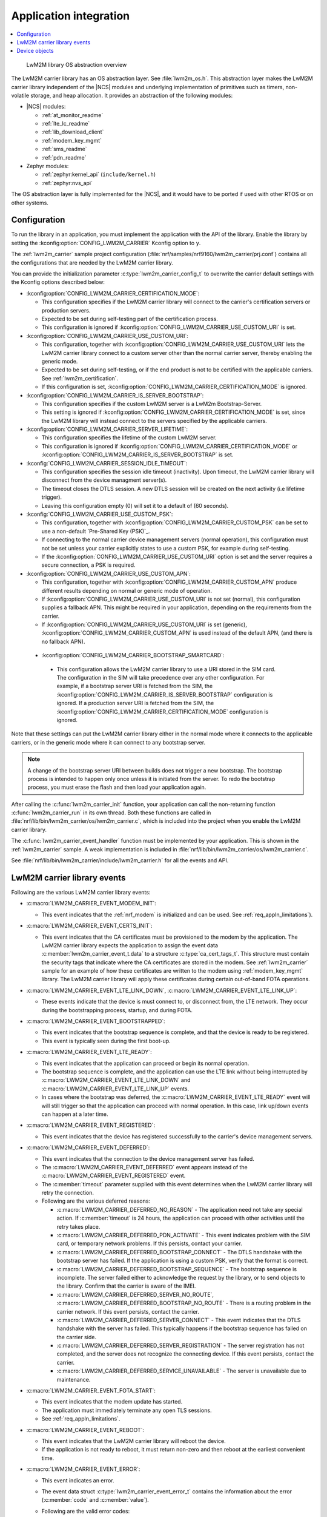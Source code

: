 .. _lwm2m_app_int:

Application integration
#######################

.. contents::
   :local:
   :depth: 2

.. figure:: /libraries/bin/lwm2m_carrier/images/lwm2m_carrier_os_abstraction.svg
    :alt: LwM2M library OS abstraction overview

    LwM2M library OS abstraction overview

The LwM2M carrier library has an OS abstraction layer.
See :file:`lwm2m_os.h`.
This abstraction layer makes the LwM2M carrier library independent of the |NCS| modules and underlying implementation of primitives such as timers, non-volatile storage, and heap allocation.
It provides an abstraction of the following modules:

* |NCS| modules:

  .. lwm2m_osal_mod_list_start

  * :ref:`at_monitor_readme`
  * :ref:`lte_lc_readme`
  * :ref:`lib_download_client`
  * :ref:`modem_key_mgmt`
  * :ref:`sms_readme`
  * :ref:`pdn_readme`

  .. lwm2m_osal_mod_list_end

* Zephyr modules:

  * :ref:`zephyr:kernel_api` (``include/kernel.h``)
  * :ref:`zephyr:nvs_api`

The OS abstraction layer is fully implemented for the |NCS|, and it would have to be ported if used with other RTOS or on other systems.

Configuration
*************
.. _lwm2m_configuration:


To run the library in an application, you must implement the application with the API of the library.
Enable the library by setting the :kconfig:option:`CONFIG_LWM2M_CARRIER` Kconfig option to ``y``.

The :ref:`lwm2m_carrier` sample project configuration (:file:`nrf/samples/nrf9160/lwm2m_carrier/prj.conf`) contains all the configurations that are needed by the LwM2M carrier library.

You can provide the initialization parameter :c:type:`lwm2m_carrier_config_t` to overwrite the carrier default settings with the Kconfig options described below:

* :kconfig:option:`CONFIG_LWM2M_CARRIER_CERTIFICATION_MODE`:

  * This configuration specifies if the LwM2M carrier library will connect to the carrier's certification servers or production servers.
  * Expected to be set during self-testing part of the certification process.
  * This configuration is ignored if :kconfig:option:`CONFIG_LWM2M_CARRIER_USE_CUSTOM_URI` is set.

* :kconfig:option:`CONFIG_LWM2M_CARRIER_USE_CUSTOM_URI`:

  * This configuration, together with :kconfig:option:`CONFIG_LWM2M_CARRIER_USE_CUSTOM_URI` lets the LwM2M carrier library connect to a custom server other than the normal carrier server, thereby enabling the generic mode.
  * Expected to be set during self-testing, or if the end product is not to be certified with the applicable carriers. See :ref:`lwm2m_certification`.
  * If this configuration is set, :kconfig:option:`CONFIG_LWM2M_CARRIER_CERTIFICATION_MODE` is ignored.

* :kconfig:option:`CONFIG_LWM2M_CARRIER_IS_SERVER_BOOTSTRAP`:

  * This configuration specifies if the custom LwM2M server is a LwM2m Bootstrap-Server.
  * This setting is ignored if :kconfig:option:`CONFIG_LWM2M_CARRIER_CERTIFICATION_MODE` is set, since the LwM2M library will instead connect to the servers specified by the applicable carriers.

* :kconfig:option:`CONFIG_LWM2M_CARRIER_SERVER_LIFETIME`:

  * This configuration specifies the lifetime of the custom LwM2M server.
  * This configuration is ignored if :kconfig:option:`CONFIG_LWM2M_CARRIER_CERTIFICATION_MODE` or :kconfig:option:`CONFIG_LWM2M_CARRIER_IS_SERVER_BOOTSTRAP` is set.

* :kconfig:`CONFIG_LWM2M_CARRIER_SESSION_IDLE_TIMEOUT`:

  * This configuration specifies the session idle timeout (inactivity). Upon timeout, the LwM2M carrier library will disconnect from the device managment server(s).
  * The timeout closes the DTLS session. A new DTLS session will be created on the next activity (i.e lifetime trigger).
  * Leaving this configuration empty (0) will set it to a default of (60 seconds).

* :kconfig:`CONFIG_LWM2M_CARRIER_USE_CUSTOM_PSK`:

  * This configuration, together with :kconfig:option:`CONFIG_LWM2M_CARRIER_CUSTOM_PSK` can be set to use a non-default `Pre-Shared Key (PSK)`_.
  * If connecting to the normal carrier device management servers (normal operation), this configuration must not be set unless your carrier explicitly states to use a custom PSK, for example during self-testing.
  * If the :kconfig:option:`CONFIG_LWM2M_CARRIER_USE_CUSTOM_URI` option is set and the server requires a secure connection, a PSK is required.

* :kconfig:option:`CONFIG_LWM2M_CARRIER_USE_CUSTOM_APN`:

  * This configuration, together with :kconfig:option:`CONFIG_LWM2M_CARRIER_CUSTOM_APN` produce different results depending on normal or generic mode of operation.
  * If :kconfig:option:`CONFIG_LWM2M_CARRIER_USE_CUSTOM_URI` is not set (normal), this configuration supplies a fallback APN. This might be required in your application, depending on the requirements from the carrier.
  * If :kconfig:option:`CONFIG_LWM2M_CARRIER_USE_CUSTOM_URI` is set (generic), :kconfig:option:`CONFIG_LWM2M_CARRIER_CUSTOM_APN` is used instead of the default APN, (and there is no fallback APN).

 * :kconfig:option:`CONFIG_LWM2M_CARRIER_BOOTSTRAP_SMARTCARD`:

  * This configuration allows the LwM2M carrier library to use a URI stored in the SIM card. The configuration in the SIM will take precedence over any other configuration.
    For example, if a bootstrap server URI is fetched from the SIM, the :kconfig:option:`CONFIG_LWM2M_CARRIER_IS_SERVER_BOOTSTRAP` configuration is ignored.
    If a production server URI is fetched from the SIM, the :kconfig:option:`CONFIG_LWM2M_CARRIER_CERTIFICATION_MODE` configuration is ignored.

Note that these settings can put the LwM2M carrier library either in the normal mode where it connects to the applicable carriers, or in the generic mode where it can connect to any bootstrap server.

.. note::
   A change of the bootstrap server URI between builds does not trigger a new bootstrap.
   The bootstrap process is intended to happen only once unless it is initiated from the server.
   To redo the bootstrap process, you must erase the flash and then load your application again.

After calling the :c:func:`lwm2m_carrier_init` function, your application can call the non-returning function :c:func:`lwm2m_carrier_run` in its own thread.
Both these functions are called in :file:`nrf/lib/bin/lwm2m_carrier/os/lwm2m_carrier.c`, which is included into the project when you enable the LwM2M carrier library.

The :c:func:`lwm2m_carrier_event_handler` function must be implemented by your application.
This is shown in the :ref:`lwm2m_carrier` sample.
A weak implementation is included in :file:`nrf/lib/bin/lwm2m_carrier/os/lwm2m_carrier.c`.

See :file:`nrf/lib/bin/lwm2m_carrier/include/lwm2m_carrier.h` for all the events and API.

.. _lwm2m_events:

LwM2M carrier library events
****************************

Following are the various LwM2M carrier library events:

* :c:macro:`LWM2M_CARRIER_EVENT_MODEM_INIT`:

  * This event indicates that the :ref:`nrf_modem` is initialized and can be used.
    See :ref:`req_appln_limitations`).

* :c:macro:`LWM2M_CARRIER_EVENT_CERTS_INIT`:

  * This event indicates that the CA certificates must be provisioned to the modem by the application.
    The LwM2M carrier library expects the application to assign the event data :c:member:`lwm2m_carrier_event_t.data` to a structure :c:type:`ca_cert_tags_t`.
    This structure must contain the security tags that indicate where the CA certificates are stored in the modem.
    See :ref:`lwm2m_carrier` sample for an example of how these certificates are written to the modem using :ref:`modem_key_mgmt` library.
    The LwM2M carrier library will apply these certificates during certain out-of-band FOTA operations.

* :c:macro:`LWM2M_CARRIER_EVENT_LTE_LINK_DOWN`, :c:macro:`LWM2M_CARRIER_EVENT_LTE_LINK_UP`:

  * These events indicate that the device is must connect to, or disconnect from, the LTE network.
    They occur during the bootstrapping process, startup, and during FOTA.

* :c:macro:`LWM2M_CARRIER_EVENT_BOOTSTRAPPED`:

  * This event indicates that the bootstrap sequence is complete, and that the device is ready to be registered.
  * This event is typically seen during the first boot-up.

* :c:macro:`LWM2M_CARRIER_EVENT_LTE_READY`:

  * This event indicates that the application can proceed or begin its normal operation.
  * The bootstrap sequence is complete, and the application can use the LTE link without being interrupted by :c:macro:`LWM2M_CARRIER_EVENT_LTE_LINK_DOWN` and :c:macro:`LWM2M_CARRIER_EVENT_LTE_LINK_UP` events.
  * In cases where the bootstrap was deferred, the :c:macro:`LWM2M_CARRIER_EVENT_LTE_READY` event will will still trigger so that the application can proceed with normal operation. In this case, link up/down events can happen at a later time.

* :c:macro:`LWM2M_CARRIER_EVENT_REGISTERED`:

  * This event indicates that the device has registered successfully to the carrier's device management servers.

* :c:macro:`LWM2M_CARRIER_EVENT_DEFERRED`:

  * This event indicates that the connection to the device management server has failed.
  * The :c:macro:`LWM2M_CARRIER_EVENT_DEFERRED` event appears instead of the :c:macro:`LWM2M_CARRIER_EVENT_REGISTERED` event.
  * The :c:member:`timeout` parameter supplied with this event determines when the LwM2M carrier library will retry the connection.
  * Following are the various deferred reasons:

    * :c:macro:`LWM2M_CARRIER_DEFERRED_NO_REASON` - The application need not take any special action. If :c:member:`timeout` is 24 hours, the application can proceed with other activities until the retry takes place.

    * :c:macro:`LWM2M_CARRIER_DEFERRED_PDN_ACTIVATE` - This event indicates problem with the SIM card, or temporary network problems. If this persists, contact your carrier.

    * :c:macro:`LWM2M_CARRIER_DEFERRED_BOOTSTRAP_CONNECT` - The DTLS handshake with the bootstrap server has failed. If the application is using a custom PSK, verify that the format is correct.

    * :c:macro:`LWM2M_CARRIER_DEFERRED_BOOTSTRAP_SEQUENCE` - The bootstrap sequence is incomplete. The server failed either to acknowledge the request by the library, or to send objects to the library. Confirm that the carrier is aware of the IMEI.

    * :c:macro:`LWM2M_CARRIER_DEFERRED_SERVER_NO_ROUTE`, :c:macro:`LWM2M_CARRIER_DEFERRED_BOOTSTRAP_NO_ROUTE` - There is a routing problem in the carrier network. If this event persists, contact the carrier.

    * :c:macro:`LWM2M_CARRIER_DEFERRED_SERVER_CONNECT` - This event indicates that the DTLS handshake with the server has failed. This typically happens if the bootstrap sequence has failed on the carrier side.

    * :c:macro:`LWM2M_CARRIER_DEFERRED_SERVER_REGISTRATION` - The server registration has not completed, and the server does not recognize the connecting device. If this event persists, contact the carrier.

    * :c:macro:`LWM2M_CARRIER_DEFERRED_SERVICE_UNAVAILABLE` - The server is unavailable due to maintenance.

* :c:macro:`LWM2M_CARRIER_EVENT_FOTA_START`:

  * This event indicates that the modem update has started.
  * The application must immediately terminate any open TLS sessions.
  * See :ref:`req_appln_limitations`.

* :c:macro:`LWM2M_CARRIER_EVENT_REBOOT`:

  * This event indicates that the LwM2M carrier library will reboot the device.
  * If the application is not ready to reboot, it must return non-zero and then reboot at the earliest convenient time.

* :c:macro:`LWM2M_CARRIER_EVENT_ERROR`:

  * This event indicates an error.
  * The event data struct :c:type:`lwm2m_carrier_event_error_t` contains the information about the error (:c:member:`code` and :c:member:`value`).
  * Following are the valid error codes:

    * :c:macro:`LWM2M_CARRIER_ERROR_CONNECT_FAIL` - This error is generated from the :c:func:`lte_lc_init_and_connect` function. It indicates possible problems with the SIM card, or insufficient network coverage. See :c:member:`value` field of the event.

    * :c:macro:`LWM2M_CARRIER_ERROR_DISCONNECT_FAIL` - This error is generated from the :c:func:`lte_lc_offline` function. See :c:member:`value` field of the event.

    * :c:macro:`LWM2M_CARRIER_ERROR_BOOTSTRAP` - This error is generated during the bootstrap procedure.

      +--------------------------------------------------------+--------------------------------------------------------------------------------------+--------------------------------------------------+
      | Errors                                                 | More information                                                                     | Recovery                                         |
      |                                                        |                                                                                      |                                                  |
      +========================================================+======================================================================================+==================================================+
      | Retry limit for connecting to the bootstrap            | Common reason for this failure can be incorrect URI or PSK,                          | Library will retry after next device reboot.     |
      | server has been reached (``-ETIMEDOUT``).              | or the server is unavailable (for example temporary network issues).                 |                                                  |
      |                                                        | If this error persists, contact your carrier.                                        |                                                  |
      +--------------------------------------------------------+--------------------------------------------------------------------------------------+--------------------------------------------------+
      | Failure to provision the PSK                           | If the link is forced up by the application during the bootstrap procedure           | Library will retry after 24 hours.               |
      | needed for the bootstrap procedure.                    | the error will be ``-EACCES``. Verify that the LwM2M library is controlling          |                                                  |
      |                                                        | the link until the :c:macro:`LWM2M_CARRIER_EVENT_LTE_READY` event is sent.           |                                                  |
      +--------------------------------------------------------+--------------------------------------------------------------------------------------+--------------------------------------------------+
      | Failure to read MSISDN or ICCID values (``-EFAULT``).  | ICCID is fetched from SIM, while MSISDN will be received from the network for        | Library will retry upon next network connection. |
      |                                                        | some carriers. If it has not been issued yet, the bootstrap process can not proceed. |                                                  |
      +--------------------------------------------------------+--------------------------------------------------------------------------------------+--------------------------------------------------+

    * :c:macro:`LWM2M_CARRIER_ERROR_FOTA_PKG` - This error indicates that the update package has been rejected. The integrity check has failed because of a wrong package sent from the server, or a wrong package received by client. The :c:member:`value` field will have an error of type :c:type:`nrf_dfu_err_t` from the file :file:`nrfxlib/nrf_modem/include/nrf_socket.h`.

    * :c:macro:`LWM2M_CARRIER_ERROR_FOTA_PROTO` - This error indicates a protocol error. There might be unexpected HTTP header contents. The server might not support partial content requests.

    * :c:macro:`LWM2M_CARRIER_ERROR_FOTA_CONN` - This error indicates a connection problem. Either the server host name could not be resolved, or the remote server refused the connection.

    * :c:macro:`LWM2M_CARRIER_ERROR_FOTA_CONN_LOST` - This error indicates a loss of connection, or an unexpected closure of connection by the server.

    * :c:macro:`LWM2M_CARRIER_ERROR_FOTA_FAIL` - This error indicates a failure in applying a valid update. If this error persists, create a ticket in `DevZone`_ with the modem trace.

    * :c:macro:`LWM2M_CARRIER_ERROR_CONFIGURATION` - This error indicates that an illegal object configuration was detected.

    * :c:macro:`LWM2M_CARRIER_ERROR_INTERNAL` - This error indicates an unrecoverable error between the modem and carrier library. The LwM2M carrier library will only recover upon reboot.

Device objects
**************

The following values that reflect the state of the device must be kept up to date by the application:

* Available Power Sources
* Power Source Voltage
* Power Source Current
* Battery Level
* Battery Status
* Memory Total
* Error Code
* Device Type (Defaults to ``Smart Device`` if not set)
* Software Version (Defaults to ``LwM2M <libversion>``. For example, ``LwM2M 0.21.0`` for release 0.21.0.)
* Hardware Version (Defaults to ``1.0`` if not set)
* Location

For example, the carrier device management platform can observe the battery level of your device.
The application uses the :c:func:`lwm2m_carrier_battery_level_set` function to indicate the current battery level of the device to the carrier.
